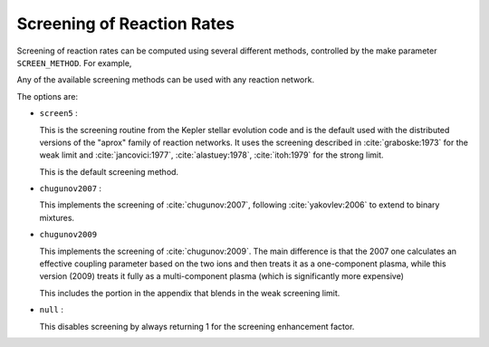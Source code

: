 ***************************
Screening of Reaction Rates
***************************

Screening of reaction rates can be computed using several different methods,
controlled by the make parameter ``SCREEN_METHOD``.  For example,

.. prompt:: bash

   make SCREEN_METHOD=screen5

Any of the available screening methods can be used with any reaction network.

The options are:

* ``screen5`` :

  This is the screening routine from the Kepler stellar evolution code
  and is the default used with the distributed versions of the "aprox"
  family of reaction networks.  It uses the screening described in
  :cite:`graboske:1973` for the weak limit and :cite:`jancovici:1977`,
  :cite:`alastuey:1978`, :cite:`itoh:1979` for the strong limit.

  This is the default screening method.

* ``chugunov2007`` :

  This implements the screening of :cite:`chugunov:2007`, following
  :cite:`yakovlev:2006` to extend to binary mixtures.

* ``chugunov2009``

  This implements the screening of :cite:`chugunov:2009`.  The main
  difference is that the 2007 one calculates an effective coupling
  parameter based on the two ions and then treats it as a
  one-component plasma, while this version (2009) treats it fully as a
  multi-component plasma (which is significantly more expensive)

  This includes the portion in the appendix that blends in the weak
  screening limit.

* ``null`` :

  This disables screening by always returning 1 for the screening
  enhancement factor.
